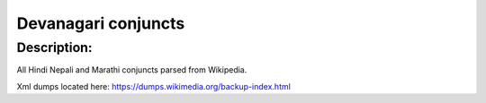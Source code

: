 =====
Devanagari conjuncts
=====

Description:
-----
All Hindi Nepali and Marathi conjuncts parsed from Wikipedia.

Xml dumps located here:
https://dumps.wikimedia.org/backup-index.html